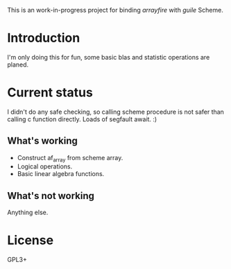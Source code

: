 This is an work-in-progress project for binding /arrayfire/ with /guile/ Scheme.

* Introduction
I'm only doing this for fun, some basic blas and statistic operations are planed.

* Current status

I didn't do any safe checking, so calling scheme procedure is not safer than
calling c function directly. Loads of segfault await. :)

** What's working
  + Construct af_array from scheme array.
  + Logical operations.
  + Basic linear algebra functions.

** What's not working
   Anything else.

* License
GPL3+
